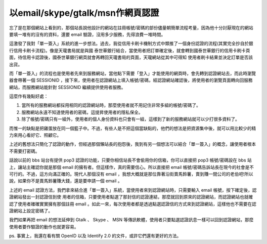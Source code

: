 以email/skype/gtalk/msn作網頁認證
================================================================================

忘了是在那個網站上看到的，那個站長說他設計的網站在註冊帳號/密碼的部份儘量朝簡單流程考量，因為他十分討厭現在的網站要填一堆有的沒有的資料，還要 email
驗證，沒用多少服務，先得浪費一堆時間。

這激發了我對「單一簽入」系統的進一步想法。過去，我從信用卡刷卡機制方式中類推了一個身份認證的流程(其實完全抄自於銀行信用卡刷卡流程)。像是天瓏書局就是與國
泰世華銀行結合，當使用者把訂單確定後，就會轉到國泰世華銀行的信用卡刷卡頁面，待信用卡認證後，國泰世華銀行網頁就會再轉回天瓏書局的頁面，天瓏網站從其中可得知
使用者刷卡結果並決定訂單是否該出貨。

而「單一簽入」的流程也是使用者先來到服務網站，當他點下需要「登入」才能使用的網頁時，會先轉到認證網站去，而此時瀏覽器會帶著一個 SESSIONID
，接下來，使用者在認證網站上填入帳號/密碼，經認證網站確認後，將使用者的瀏覽頁面轉向回服務網站，而服務網站能針對 SESSIONID 繼續提供使用者服務。

這麼作有幾點好處：


1.  當所有的服務網站都採用相同的認證網站時，那麼使用者就不用記住非常多組的帳號/密碼了。
2.  服務網站永遠不知道使用者的密碼，這提昇使用者的隱私保全。
3.  除了帳號/密碼只有一組外，使用者的個人身份資料也只會有一組，這樣到了新的服務網站就可以少打很多資料了。

而惟一的缺點是把雞蛋放在同一個籃子中。不過，有些人是不把這個當缺點的，他們的想法是把資源集中後，就可以用比較少的精力來用心看好它、照顧它。

上述的舊想法只簡化了認證的動作，但經過那個懶站長的抱怨後，我到有另一個想法可以結合「單一簽入」的概念，讓使用者根本不需要打密碼。

話說以前的 bbs 站台有提供 pop3 認證的功能，只要你相信站長不會偷用你的信箱，你可以直接把 pop3 帳號/密碼設在 bbs
站上，讓站主確認你就是那個 email 的擁有者。但這樣作，真的需要信心。所以直接把 email
帳號/密碼告訴站長在現今的社會是不可行的。不過，這方向滿正確的。現代人那個沒有 email
，我想大概就是那位靠著沿街賣馬鈴薯，賣到賺一間公司的老伯吧!所以說，如果你不是賣馬鈴薯賺大錢，還是要申請一個 email 。

上述的 email 認證方法，我們拿來結合進「單一簽入」系統，當使用者來到認證網站時，只需要輸入 email 帳號，按下確定後，認證網站發出一封認證信到使
用者的信箱，只要使用者點選了那封信的認證連結，那麼就回到原來的認證網站，而認證網站也就確認了使用者確確實實擁有那個註冊 email
。如此一來，每次使用者都是透過點選認證信的方式來到認證網站，這樣他也不需要在認證網站上設定密碼了。

我們如果再把 email 的想法延伸到 Gtalk 、 Skype 、 MSN
等傳訊軟體，使用者只要點選認證訊息一樣可以回到認證網站，那麼使用者要作驗證的動作也就更容易。

ps. 事實上，我還在看有關 OpenID 以及 Identify 2.0 的文件，或許它們還有更好的方法。

.. author:: default
.. categories:: chinese
.. tags:: openid, skype, msn, email, gtalk
.. comments::